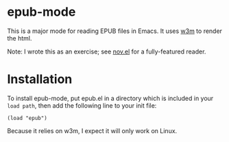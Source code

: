 * epub-mode

This is a major mode for reading EPUB files in Emacs. It uses [[https://github.com/tats/w3m][w3m]] to render the html.

Note: I wrote this as an exercise; see [[https://github.com/wasamasa/nov.el][nov.el]] for a fully-featured reader.

* Installation

To install epub-mode, put epub.el in a directory which is included in your ~load path~, then add the following line to your init file:
#+BEGIN_EXAMPLE
(load "epub")
#+END_EXAMPLE
Because it relies on w3m, I expect it will only work on Linux.
